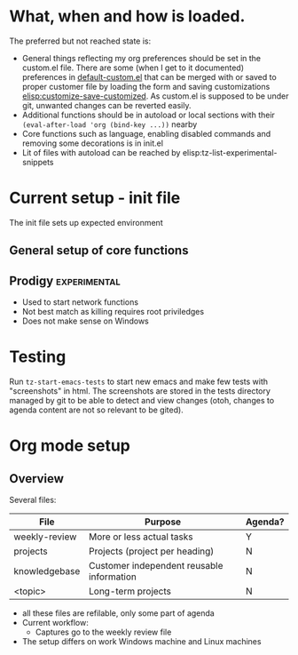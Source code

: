 * What, when and how is loaded.
The preferred but not reached state is:
- General things reflecting my org preferences should be set in the custom.el file. There are some (when I get to it documented) preferences in [[emacs:default-custom.el][default-custom.el]] that can be merged with or saved to proper customer file by loading the form and saving customizations [[elisp:customize-save-customized]]. As custom.el is supposed to be under git, unwanted changes can be reverted easily.
- Additional functions should be in autoload or local sections with their =(eval-after-load 'org (bind-key ...))= nearby
- Core functions such as  language, enabling disabled commands and removing some decorations is in init.el
- Lit of files with autoload can be reached by elisp:tz-list-experimental-snippets

* Current setup - init file
The init file sets up expected environment

** General setup of core functions

** Prodigy                                                     :experimental:
- Used to start network functions
- Not best match as killing requires root priviledges
- Does not make sense on Windows


* Testing
Run =tz-start-emacs-tests= to start new emacs and make few tests with "screenshots" in html. The screenshots are stored in the tests directory managed by git to be able to detect and view changes (otoh, changes to agenda content are not so relevant to be gited).

* Org mode setup
  :PROPERTIES:
  :ID:       73de2854-72eb-4d80-a7a9-af2771d6a7fe
  :END:

** Overview

Several files:
| File          | Purpose                                   | Agenda? |
|---------------+-------------------------------------------+---------|
| weekly-review | More or less actual tasks                 | Y       |
| projects      | Projects (project per heading)            | N       |
| knowledgebase | Customer independent reusable information | N       |
| <topic>       | Long-term projects                        | N       |

- all these files are refilable, only some part of agenda
- Current workflow:
  + Captures go to the weekly review file
- The setup differs on work Windows machine and Linux machines

